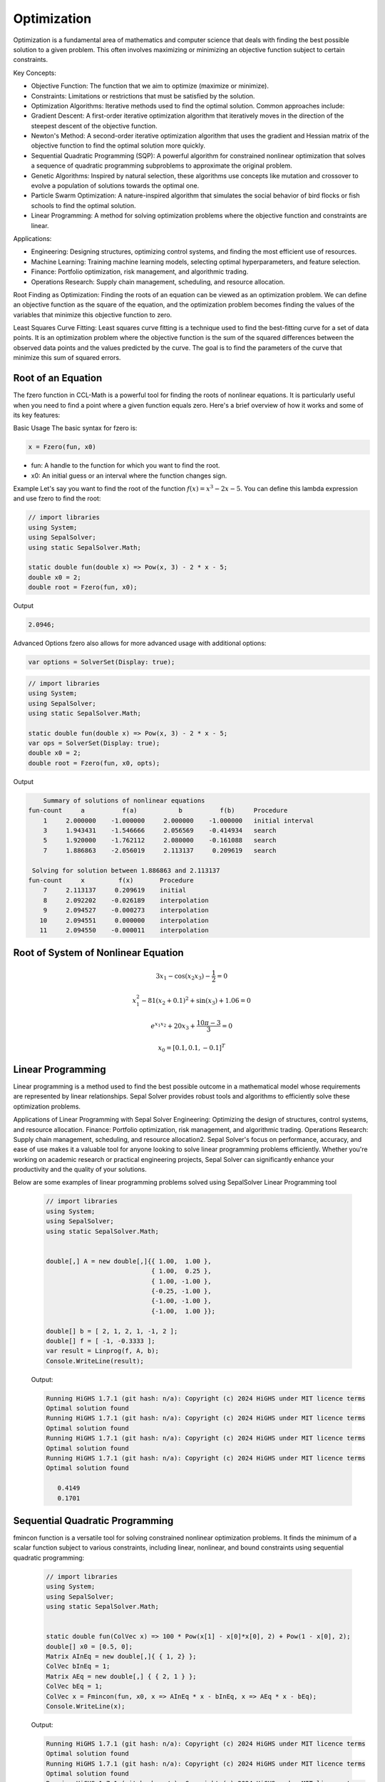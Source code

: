 Optimization
============

Optimization is a fundamental area of mathematics and computer science that deals with finding the best possible solution to a given problem. This often involves maximizing or minimizing an objective function subject to certain constraints.

Key Concepts:

- Objective Function: The function that we aim to optimize (maximize or minimize).
- Constraints: Limitations or restrictions that must be satisfied by the solution.
- Optimization Algorithms: Iterative methods used to find the optimal solution. Common approaches include:
- Gradient Descent: A first-order iterative optimization algorithm that iteratively moves in the direction of the steepest descent of the objective function.
- Newton's Method: A second-order iterative optimization algorithm that uses the gradient and Hessian matrix of the objective function to find the optimal solution more quickly.
- Sequential Quadratic Programming (SQP): A powerful algorithm for constrained nonlinear optimization that solves a sequence of quadratic programming subproblems to approximate the original problem.
- Genetic Algorithms: Inspired by natural selection, these algorithms use concepts like mutation and crossover to evolve a population of solutions towards the optimal one.
- Particle Swarm Optimization: A nature-inspired algorithm that simulates the social behavior of bird flocks or fish schools to find the optimal solution.
- Linear Programming: A method for solving optimization problems where the objective function and constraints are linear.


Applications:

- Engineering: Designing structures, optimizing control systems, and finding the most efficient use of resources.
- Machine Learning: Training machine learning models, selecting optimal hyperparameters, and feature selection.
- Finance: Portfolio optimization, risk management, and algorithmic trading.
- Operations Research: Supply chain management, scheduling, and resource allocation.

Root Finding as Optimization:
Finding the roots of an equation can be viewed as an optimization problem. We can define an objective function as the square of the equation, and the optimization problem becomes finding the values of the variables that minimize this objective function to zero.

Least Squares Curve Fitting:
Least squares curve fitting is a technique used to find the best-fitting curve for a set of data points. It is an optimization problem where the objective function is the sum of the squared differences between the observed data points and the values predicted by the curve. The goal is to find the parameters of the curve that minimize this sum of squared errors.




Root of an Equation
-------------------
The fzero function in CCL-Math is a powerful tool for finding the roots of nonlinear equations. It is particularly useful when you need to find a point where a given function equals zero. Here's a brief overview of how it works and some of its key features:

Basic Usage
The basic syntax for fzero is:

.. code-block:: C#

   x = Fzero(fun, x0)


* fun: A handle to the function for which you want to find the root.
* x0: An initial guess or an interval where the function changes sign.

Example
Let's say you want to find the root of the function :math:`f(x) = x^3 - 2x - 5`. You can define this lambda expression and use fzero to find the root:

.. code-block:: C#

   // import libraries
   using System;
   using SepalSolver;
   using static SepalSolver.Math;

   static double fun(double x) => Pow(x, 3) - 2 * x - 5;
   double x0 = 2;
   double root = Fzero(fun, x0);

Output

.. code-block:: C#

   2.0946;


Advanced Options
fzero also allows for more advanced usage with additional options:

.. code-block:: C#
   
   var options = SolverSet(Display: true);


.. code-block:: C#

   // import libraries
   using System;
   using SepalSolver;
   using static SepalSolver.Math;

   static double fun(double x) => Pow(x, 3) - 2 * x - 5;
   var ops = SolverSet(Display: true);
   double x0 = 2;
   double root = Fzero(fun, x0, opts);

Output

.. code-block:: C#

       Summary of solutions of nonlinear equations
   fun-count     a          f(a)           b          f(b)     Procedure
       1     2.000000    -1.000000     2.000000    -1.000000   initial interval
       3     1.943431    -1.546666     2.056569    -0.414934   search
       5     1.920000    -1.762112     2.080000    -0.161088   search
       7     1.886863    -2.056019     2.113137     0.209619   search
   
    Solving for solution between 1.886863 and 2.113137
   fun-count     x         f(x)       Procedure
       7     2.113137     0.209619    initial
       8     2.092202    -0.026189    interpolation
       9     2.094527    -0.000273    interpolation
      10     2.094551     0.000000    interpolation
      11     2.094550    -0.000011    interpolation


Root of System of Nonlinear Equation
------------------------------------

.. math:: 3x_1 - \cos(x_2 x_3) - \frac{1}{2} = 0
.. math:: x_1^2 - 81(x_2+0.1)^2 + \sin(x_3) + 1.06 = 0
.. math:: e^{x_1x_2} + 20x_3 + \frac{10\pi-3}{3} = 0
.. math:: x_0 = [0.1, 0.1, -0.1]^T


.. tabs::
   
   .. tab:: CCL-Math
      CCL-Math Implementation

      .. code-block:: C#

         // import libraries
         using System;
         using SepalSolver;
         using static SepalSolver.Math;

         double[] x0, res; ColVec x
         // define the function
         ColVec fun(ColVec x)
         {
             double x1 = x[0], x2 = x[1], x3 = x[2];
             res = [3 * x1 - Cos(x2 * x3) - 0.5,
                    x1 * x1 - 81*Pow(x2 + 0.1, 2) + Sin(x3) + 1.06,
                    Exp(-x1 * x2) + 20 * x3 + (10 * pi - 3) / 3];
             return res;
         };
            
         // set initial guess
         x0 = [0.1, 0.1, -0.1];
         
         // call the solver
         x = Fsolve(fun, x0);

         // display the result
         Console.WriteLine(x);

      Output: 
      
         .. code-block:: C#

            0.5000
            0.0000
           -0.5236

   .. tab:: Python

      Python Implementation

      .. code-block:: python

         import numpy as np
         from scipy.optimize import fsolve

         # define function
         def func(x):
             x1 = x[0]; x2 = x[1]; x3 = x[2]; pi = np.pi;
             return [3 * x1 - np.cos(x2 * x3) - 0.5,
                     x1 * x1 - 81*(x2 + 0.1)**2 + np.sin(x3) + 1.06,
                     np.exp(-x1 * x2) + 20 * x3 + (10 * pi - 3) / 3]


         # set inigial guess
         x0 = [0.1, 0.1, -0.1]

         # call the solver
         x = fsolve(func, x0)
            
         # display the result
         print(x)

      Output: 
      
         .. code-block:: python
 
            [ 5.00000000e-01  1.38102142e-13 -5.23598776e-01]

   .. tab:: Matlab

      Matlab Implementation

      .. code-block:: matlab

         % define the function handle
         f = @(x)[3*x(1) - cos(x(2)*x(2)) - 1/2;
                  x(1)^2 - 81*(x(2)+0.1)^2 + sin(x(3)) + 1.06;
                  exp(x(1)*x(2)) + 20*x(3) + (10 * pi - 3)/3 ];
         
         % set initial guess
         x0 = [0.1; 0.1; -0.1];

         % call the solver
         x = fsolve(f, x0);

         % display the result
         disp(x);

      Output: 
      
         .. code-block:: matlab

             0.5000
             0.0000
            -0.5236


Linear Programming
-------------------
Linear programming is a method used to find the best possible outcome in a mathematical model whose requirements are represented by linear relationships. Sepal Solver provides robust tools and algorithms to efficiently solve these optimization problems.

Applications of Linear Programming with Sepal Solver
Engineering: Optimizing the design of structures, control systems, and resource allocation.
Finance: Portfolio optimization, risk management, and algorithmic trading.
Operations Research: Supply chain management, scheduling, and resource allocation2.
Sepal Solver's focus on performance, accuracy, and ease of use makes it a valuable tool for anyone looking to solve linear programming problems efficiently. Whether you're working on academic research or practical engineering projects, Sepal Solver can significantly enhance your productivity and the quality of your solutions.

Below are some examples of linear programming problems solved using SepalSolver Linear Programming tool



   .. code-block:: C#

      // import libraries
      using System;
      using SepalSolver;
      using static SepalSolver.Math;

      
      double[,] A = new double[,]{{ 1.00,  1.00 },
                                  { 1.00,  0.25 },
                                  { 1.00, -1.00 },
                                  {-0.25, -1.00 },
                                  {-1.00, -1.00 },
                                  {-1.00,  1.00 }};

      double[] b = [ 2, 1, 2, 1, -1, 2 ];
      double[] f = [ -1, -0.3333 ];
      var result = Linprog(f, A, b);
      Console.WriteLine(result);

   Output:

   .. code-block:: C#

      Running HiGHS 1.7.1 (git hash: n/a): Copyright (c) 2024 HiGHS under MIT licence terms
      Optimal solution found
      Running HiGHS 1.7.1 (git hash: n/a): Copyright (c) 2024 HiGHS under MIT licence terms
      Optimal solution found
      Running HiGHS 1.7.1 (git hash: n/a): Copyright (c) 2024 HiGHS under MIT licence terms
      Optimal solution found
      Running HiGHS 1.7.1 (git hash: n/a): Copyright (c) 2024 HiGHS under MIT licence terms
      Optimal solution found
      
         0.4149
         0.1701


Sequential Quadratic Programming
--------------------------------
fmincon function is a versatile tool for solving constrained nonlinear optimization problems. It finds the minimum of a scalar function subject to various constraints, including linear, nonlinear, and bound constraints using sequential quadratic programming:


   .. code-block:: C#

      // import libraries
      using System;
      using SepalSolver;
      using static SepalSolver.Math;

      
      static double fun(ColVec x) => 100 * Pow(x[1] - x[0]*x[0], 2) + Pow(1 - x[0], 2);
      double[] x0 = [0.5, 0];
      Matrix AInEq = new double[,]{ { 1, 2} };
      ColVec bInEq = 1;
      Matrix AEq = new double[,] { { 2, 1 } };
      ColVec bEq = 1;
      ColVec x = Fmincon(fun, x0, x => AInEq * x - bInEq, x => AEq * x - bEq);
      Console.WriteLine(x);

   Output:

   .. code-block:: C#

      Running HiGHS 1.7.1 (git hash: n/a): Copyright (c) 2024 HiGHS under MIT licence terms
      Optimal solution found
      Running HiGHS 1.7.1 (git hash: n/a): Copyright (c) 2024 HiGHS under MIT licence terms
      Optimal solution found
      Running HiGHS 1.7.1 (git hash: n/a): Copyright (c) 2024 HiGHS under MIT licence terms
      Optimal solution found
      Running HiGHS 1.7.1 (git hash: n/a): Copyright (c) 2024 HiGHS under MIT licence terms
      Optimal solution found
      
         0.4149
         0.1701

Least Square Fitting
---------------------